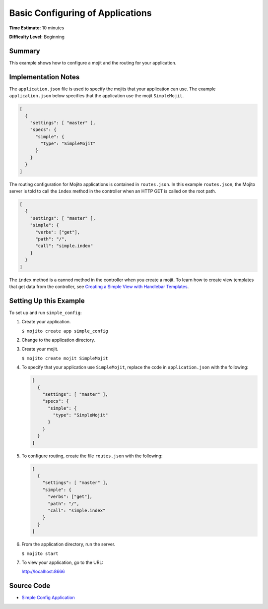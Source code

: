 

=================================
Basic Configuring of Applications
=================================

**Time Estimate:** 10 minutes

**Difficulty Level:** Beginning

Summary
#######

This example shows how to configure a mojit and the routing for your application.

Implementation Notes
####################

The ``application.json`` file is used to specify the mojits that your application can use. The example ``application.json`` below specifies that the application use the mojit ``SimpleMojit``.

.. code-block:: javascript

   [
     {
       "settings": [ "master" ],
       "specs": {
         "simple": {
           "type": "SimpleMojit"
         }
       }
     }
   ]

The routing configuration for Mojito applications is contained in ``routes.json``. In this example ``routes.json``, the Mojito server is told to call the ``index`` method in the controller when an HTTP GET is called on the root path.

.. code-block:: javascript

   [
     {
       "settings": [ "master" ],
       "simple": {
         "verbs": ["get"],
         "path": "/",
         "call": "simple.index"
       }
     }
   ]

The ``index`` method is a canned method in the controller when you create a mojit. To learn how to create view templates that get data from the controller, 
see `Creating a Simple View with Handlebar Templates <simple_view_template.html>`_.

Setting Up this Example
#######################

To set up and run ``simple_config``:

#. Create your application.

   ``$ mojito create app simple_config``

#. Change to the application directory.

#. Create your mojit.

   ``$ mojito create mojit SimpleMojit``

#. To specify that your application use ``SimpleMojit``, replace the code in ``application.json`` with the following:

   .. code-block:: javascript

      [
        {
          "settings": [ "master" ],
          "specs": {
            "simple": {
              "type": "SimpleMojit"
            }
          }
        }
      ]

#. To configure routing, create the file ``routes.json`` with the following:

   .. code-block:: javascript

      [
        {
          "settings": [ "master" ],
          "simple": {
            "verbs": ["get"],
            "path": "/",
            "call": "simple.index"
          }
        }
      ]

#. From the application directory, run the server.

   ``$ mojito start``

#. To view your application, go to the URL:

   http://localhost:8666

Source Code
###########

- `Simple Config Application <http://github.com/yahoo/mojito/tree/master/examples/developer-guide/simple_config/>`_


